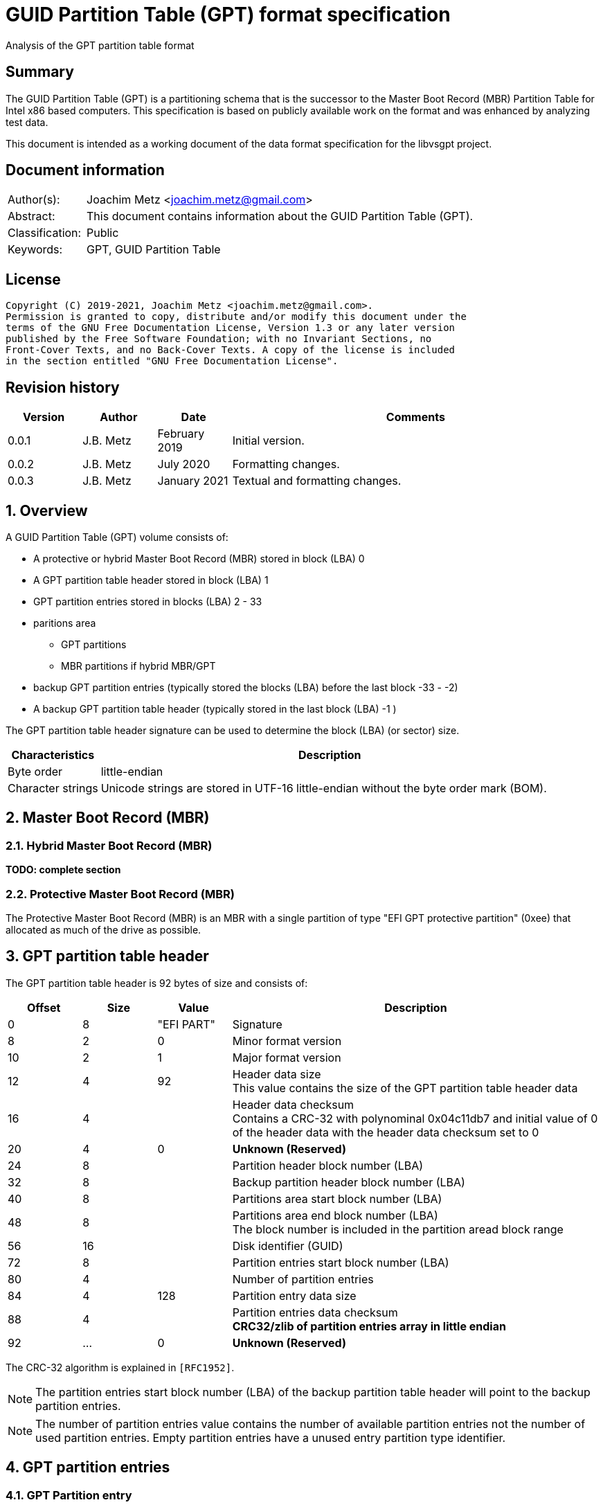 = GUID Partition Table (GPT) format specification
Analysis of the GPT partition table format

:toc:
:toclevels: 4

:numbered!:
[abstract]
== Summary

The GUID Partition Table (GPT) is a partitioning schema that is the successor
to the Master Boot Record (MBR) Partition Table for Intel x86 based computers.
This specification is based on publicly available work on the format and was
enhanced by analyzing test data.

This document is intended as a working document of the data format specification
for the libvsgpt project.

[preface]
== Document information

[cols="1,5"]
|===
| Author(s): | Joachim Metz <joachim.metz@gmail.com>
| Abstract: | This document contains information about the GUID Partition Table (GPT).
| Classification: | Public
| Keywords: | GPT, GUID Partition Table
|===

[preface]
== License

....
Copyright (C) 2019-2021, Joachim Metz <joachim.metz@gmail.com>.
Permission is granted to copy, distribute and/or modify this document under the
terms of the GNU Free Documentation License, Version 1.3 or any later version
published by the Free Software Foundation; with no Invariant Sections, no
Front-Cover Texts, and no Back-Cover Texts. A copy of the license is included
in the section entitled "GNU Free Documentation License".
....

[preface]
== Revision history

[cols="1,1,1,5",options="header"]
|===
| Version | Author | Date | Comments
| 0.0.1 | J.B. Metz | February 2019 | Initial version.
| 0.0.2 | J.B. Metz | July 2020 | Formatting changes.
| 0.0.3 | J.B. Metz | January 2021 | Textual and formatting changes.
|===

:numbered:
== Overview

A GUID Partition Table (GPT) volume consists of:

* A protective or hybrid Master Boot Record (MBR) stored in block (LBA) 0
* A GPT partition table header stored in block (LBA) 1
* GPT partition entries stored in blocks (LBA) 2 - 33
* paritions area
** GPT partitions
** MBR partitions if hybrid MBR/GPT
* backup GPT partition entries (typically stored the blocks (LBA) before the last block -33 - -2)
* A backup GPT partition table header (typically stored in the last block (LBA) -1 )

The GPT partition table header signature can be used to determine the block
(LBA) (or sector) size.

[cols="1,5",options="header"]
|===
| Characteristics | Description
| Byte order | little-endian
| Character strings | Unicode strings are stored in UTF-16 little-endian without the byte order mark (BOM).
|===

== Master Boot Record (MBR)

=== Hybrid Master Boot Record (MBR)

[yellow-background]*TODO: complete section*

=== Protective Master Boot Record (MBR)

The Protective Master Boot Record (MBR) is an MBR with a single partition of
type "EFI GPT protective partition" (0xee) that allocated as much of the drive
as possible.

== GPT partition table header

The GPT partition table header is 92 bytes of size and consists of:

[cols="1,1,1,5",options="header"]
|===
| Offset | Size | Value | Description
| 0 | 8 | "EFI PART" | Signature
| 8 | 2 | 0 | Minor format version
| 10 | 2 | 1 | Major format version
| 12 | 4 | 92 | Header data size +
This value contains the size of the GPT partition table header data
| 16 | 4 | | Header data checksum +
Contains a CRC-32 with polynominal 0x04c11db7 and initial value of 0 of the header data with the header data checksum set to 0
| 20 | 4 | 0 | [yellow-background]*Unknown (Reserved)*
| 24 | 8 | | Partition header block number (LBA)
| 32 | 8 | | Backup partition header block number (LBA)
| 40 | 8 | | Partitions area start block number (LBA)
| 48 | 8 | | Partitions area end block number (LBA) +
The block number is included in the partition aread block range
| 56 | 16 | | Disk identifier (GUID)
| 72 | 8 | | Partition entries start block number (LBA)
| 80 | 4 | | Number of partition entries
| 84 | 4 | 128 | Partition entry data size
| 88 | 4 | | Partition entries data checksum +
[yellow-background]*CRC32/zlib of partition entries array in little endian*
| 92 | ... | 0 | [yellow-background]*Unknown (Reserved)*
|===

The CRC-32 algorithm is explained in `[RFC1952]`.

[NOTE]
The partition entries start block number (LBA) of the backup partition table
header will point to the backup partition entries.

[NOTE]
The number of partition entries value contains the number of available
partition entries not the number of used partition entries. Empty partition
entries have a unused entry partition type identifier.

== GPT partition entries

=== GPT Partition entry

The GPT partition entry is 128 bytes of size and consists of:

[cols="1,1,1,5",options="header"]
|===
| Offset | Size | Value | Description
| 0 | 16 | | Partition type identifier (GUID) +
See section: <<partition_type_identifiers,partition type identifiers>>
| 16 | 16 | | Partition identifier (GUID)
| 32 | 8 | | Partition start block number (LBA)
| 40 | 8 | | Partition end block number (LBA) +
The block number is included in the partition block range
| 48 | 8 | | Attribute flags +
See section: <<partition_attribute_flags,partition attribute flags>>
| 56 | 72 | | Partition name +
UTF-16 little-endian string without the byte order mark (BOM)
|===

=== [[partition_type_identifiers]]Partition type identifiers

[cols="1,1,5",options="header"]
|===
| Value | Identifier | Description
| 00000000-0000-0000-0000-000000000000 | | Unused entry
| 024dee41-33e7-11d3-9d69-0008c781f39f | | MBR partition scheme
| c12a7328-f81f-11d2-ba4b-00a0c93ec93b | | EFI System partition
| 21686148-6449-6e6f-744e-656564454649 | | BIOS boot partition
| d3bfe2de-3daf-11df-ba40-e3a556d89593 | | Intel Fast Flash (iFFS) partition (for Intel Rapid Start technology)
| f4019732-066e-4e12-8273-346c5641494f | | Sony boot partition
| bfbfafe7-a34f-448a-9a5b-6213eb736c22 | | Lenovo boot partition
3+| _Windows_
| e3c9e316-0b5c-4db8-817d-f92df00215ae | | Microsoft Reserved Partition (MSR)
| ebd0a0a2-b9e5-4433-87c0-68b6b72699c7 | | Basic data partition
| 5808c8aa-7e8f-42e0-85d2-e1e90434cfb3 | | Logical Disk Manager (LDM) metadata partition
| af9b60a0-1431-4f62-bc68-3311714a69ad | | Logical Disk Manager data partition
| de94bba4-06d1-4d40-a16a-bfd50179d6ac | | Windows Recovery Environment
| 37affc90-ef7d-4e96-91c3-2d7ae055b174 | | IBM General Parallel File System (GPFS) partition
| e75caf8f-f680-4cee-afa3-b001e56efc2d | | Storage Spaces partition
3+| _HP-UX_
| 75894c1e-3aeb-11d3-b7c1-7b03a0000000 | | Data partition
| e2a1e728-32e3-11d6-a682-7b03a0000000 | | Service Partition
3+| _Linux_
| 0fc63daf-8483-4772-8e79-3d69d8477de4 | | Linux filesystem data
| a19d880f-05fc-4d3b-a006-743f0f84911e | | RAID partition
| 44479540-f297-41b2-9af7-d131d5f0458a | | Root partition (x86)
| 4f68bce3-e8cd-4db1-96e7-fbcaf984b709 | | Root partition (x86-64)
| 69dad710-2ce4-4e3c-b16c-21a1d49abed3 | | Root partition (32-bit ARM)
| b921b045-1df0-41c3-af44-4c6f280d3fae | | Root partition (64-bit ARM/AArch64)
| 0657fd6d-a4ab-43c4-84e5-0933c84b4f4f | | Swap partition
| e6d6d379-f507-44c2-a23c-238f2a3df928 | | Logical Volume Manager (LVM) partition
| 933ac7e1-2eb4-4f13-b844-0e14e2aef915 | | /home partition
| 3b8f8425-20e0-4f3b-907f-1a25a76f98e8 | | /srv (server data) partition
| 7ffec5c9-2d00-49b7-8941-3ea10a5586b7 | | Plain dm-crypt partition
| ca7d7ccb-63ed-4c53-861c-1742536059cc | | LUKS partition
| 8da63339-0007-60c0-c436-083ac8230908 | | Reserved
3+| _FreeBSD_
| 83bd6b9d-7f41-11dc-be0b-001560b84f0f | | Boot partition
| 516e7cb4-6ecf-11d6-8ff8-00022d09712b | | Data partition
| 516e7cb5-6ecf-11d6-8ff8-00022d09712b | | Swap partition
| 516e7cb6-6ecf-11d6-8ff8-00022d09712b | | Unix File System (UFS) partition
| 516e7cb8-6ecf-11d6-8ff8-00022d09712b | | Vinum volume manager partition
| 516e7cba-6ecf-11d6-8ff8-00022d09712b | | ZFS partition
3+| _Darwin / Mac OS_
| 48465300-0000-11aa-aa11-00306543ecac | | Hierarchical File System Plus (HFS+) partition
| 7c3457ef-0000-11aa-aa11-00306543ecac | | Apple APFS
| 55465300-0000-11aa-aa11-00306543ecac | | Apple UFS container
| 6a898cc3-1dd2-11b2-99a6-080020736631 | | ZFS
| 52414944-0000-11aa-aa11-00306543ecac | | Apple RAID partition
| 52414944-5f4f-11aa-aa11-00306543ecac | | Apple RAID partition, offline
| 426f6f74-0000-11aa-aa11-00306543ecac | | Apple Boot partition (Recovery HD)
| 4c616265-6c00-11aa-aa11-00306543ecac | | Apple Label
| 5265636f-7665-11aa-aa11-00306543ecac | | Apple TV Recovery partition
| 53746f72-6167-11aa-aa11-00306543ecac | | Apple Core Storage (i.e. Lion FileVault) partition
| b6fa30da-92d2-4a9a-96f1-871ec6486200 | | SoftRAID_Status
| 2e313465-19b9-463f-8126-8a7993773801 | | SoftRAID_Scratch
| fa709c7e-65b1-4593-bfd5-e71d61de9b02 | | SoftRAID_Volume
| bbba6df5-f46f-4a89-8f59-8765b2727503 | | SoftRAID_Cache
3+| _Solaris / illumos_
| 6a82cb45-1dd2-11b2-99a6-080020736631 | | Boot partition
| 6a85cf4d-1dd2-11b2-99a6-080020736631 | | Root partition
| 6a87c46f-1dd2-11b2-99a6-080020736631 | | Swap partition
| 6a8b642b-1dd2-11b2-99a6-080020736631 | | Backup partition
| 6a898cc3-1dd2-11b2-99a6-080020736631 | | /usr partition
| 6a8ef2e9-1dd2-11b2-99a6-080020736631 | | /var partition
| 6a90ba39-1dd2-11b2-99a6-080020736631 | | /home partition
| 6a9283a5-1dd2-11b2-99a6-080020736631 | | Alternate sector
| 6a8d2ac7-1dd2-11b2-99a6-080020736631 +
6a945a3b-1dd2-11b2-99a6-080020736631 +
6a96237f-1dd2-11b2-99a6-080020736631 +
6a9630d1-1dd2-11b2-99a6-080020736631 +
6a980767-1dd2-11b2-99a6-080020736631 | | Reserved partition
3+| _NetBSD_
| 49f48d32-b10e-11dc-b99b-0019d1879648 | | Swap partition
| 49f48d5a-b10e-11dc-b99b-0019d1879648 | | FFS partition
| 49f48d82-b10e-11dc-b99b-0019d1879648 | | LFS partition
| 49f48daa-b10e-11dc-b99b-0019d1879648 | | RAID partition
| 2db519c4-b10f-11dc-b99b-0019d1879648 | | Concatenated partition
| 2db519ec-b10f-11dc-b99b-0019d1879648 | | Encrypted partition
3+| _Chrome OS_
| fe3a2a5d-4f32-41a7-b725-accc3285a309 | | Chrome OS kernel
| 3cb8e202-3b7e-47dd-8a3c-7ff2a13cfcec | | Chrome OS rootfs
| 2e0a753d-9e48-43b0-8337-b15192cb1b5e | | Chrome OS future use
3+| _Container Linux by CoreOS_
| 5dfbf5f4-2848-4bac-aa5e-0d9a20b745a6 | | /usr partition (coreos-usr)
| 3884dd41-8582-4404-b9a8-e9b84f2df50e | | Resizable rootfs (coreos-resize)
| c95dc21a-df0e-4340-8d7b-26cbfa9a03e0 | | OEM customizations (coreos-reserved)
| be9067b9-ea49-4f15-b4f6-f36f8c9e1818 | | Root filesystem on RAID (coreos-root-raid)
3+| _Haiku_
| 42465331-3ba3-10f1-802a-4861696b7521 | | Haiku BFS
3+| _MidnightBSD_
| 85d5e45e-237c-11e1-b4b3-e89a8f7fc3a7 | | Boot partition
| 85d5e45a-237c-11e1-b4b3-e89a8f7fc3a7 | | Data partition
| 85d5e45b-237c-11e1-b4b3-e89a8f7fc3a7 | | Swap partition
| 0394ef8b-237e-11e1-b4b3-e89a8f7fc3a7 | | Unix File System (UFS) partition
| 85d5e45c-237c-11e1-b4b3-e89a8f7fc3a7 | | Vinum volume manager partition
| 85d5e45d-237c-11e1-b4b3-e89a8f7fc3a7 | | ZFS partition
3+| _Ceph_
| 45b0969e-9b03-4f30-b4c6-b4b80ceff106 | | Journal
| 45b0969e-9b03-4f30-b4c6-5ec00ceff106 | | dm-crypt journal
| 4fbd7e29-9d25-41b8-afd0-062c0ceff05d | | OSD
| 4fbd7e29-9d25-41b8-afd0-5ec00ceff05d | | dm-crypt OSD
| 89c57f98-2fe5-4dc0-89c1-f3ad0ceff2be | | Disk in creation
| 89c57f98-2fe5-4dc0-89c1-5ec00ceff2be | | dm-crypt disk in creation
| cafecafe-9b03-4f30-b4c6-b4b80ceff106 | | Block
| 30cd0809-c2b2-499c-8879-2d6b78529876 | | Block DB
| 5ce17fce-4087-4169-b7ff-056cc58473f9 | | Block write-ahead log
| fb3aabf9-d25f-47cc-bf5e-721d1816496b | | Lockbox for dm-crypt keys
| 4fbd7e29-8ae0-4982-bf9d-5a8d867af560 | | Multipath OSD
| 45b0969e-8ae0-4982-bf9d-5a8d867af560 | | Multipath journal
| cafecafe-8ae0-4982-bf9d-5a8d867af560 | | Multipath block
| 7f4a666a-16f3-47a2-8445-152ef4d03f6c | | Multipath block
| ec6d6385-e346-45dc-be91-da2a7c8b3261 | | Multipath block DB
| 01b41e1b-002a-453c-9f17-88793989ff8f | | Multipath block write-ahead log
| cafecafe-9b03-4f30-b4c6-5ec00ceff106 | | dm-crypt block
| 93b0052d-02d9-4d8a-a43b-33a3ee4dfbc3 | | dm-crypt block DB
| 306e8683-4fe2-4330-b7c0-00a917c16966 | | dm-crypt block write-ahead log
| 45b0969e-9b03-4f30-b4c6-35865ceff106 | | dm-crypt LUKS journal
| cafecafe-9b03-4f30-b4c6-35865ceff106 | | dm-crypt LUKS block
| 166418da-c469-4022-adf4-b30afd37f176 | | dm-crypt LUKS block DB
| 86a32090-3647-40b9-bbbd-38d8c573aa86 | | dm-crypt LUKS block write-ahead log
| 4fbd7e29-9d25-41b8-afd0-35865ceff05d | | dm-crypt LUKS OSD
3+| _OpenBSD_
| 824cc7a0-36a8-11e3-890a-952519ad3f61 | | Data partition
3+| _QNX_
| cef5a9ad-73bc-4601-89f3-cdeeeee321a1 | | Power-safe (QNX6) file system
3+| _Plan 9_
| c91818f9-8025-47af-89d2-f030d7000c2c | | Plan 9 partition
3+| _VMware ESX_
| 9d275380-40ad-11db-bf97-000c2911d1b8 | | vmkcore (coredump partition)
| aa31e02a-400f-11db-9590-000c2911d1b8 | | VMFS filesystem partition
| 9198effc-31c0-11db-8f78-000c2911d1b8 | | VMware Reserved
3+| _Android-IA_
| 2568845d-2332-4675-bc39-8fa5a4748d15 | | Bootloader
| 114eaffe-1552-4022-b26e-9b053604cf84 | | Bootloader2
| 49a4d17f-93a3-45c1-a0de-f50b2ebe2599 | | Boot
| 4177c722-9e92-4aab-8644-43502bfd5506 | | Recovery
| ef32a33b-a409-486c-9141-9ffb711f6266 | | Misc
| 20ac26be-20b7-11e3-84c5-6cfdb94711e9 | | Metadata
| 38f428e6-d326-425d-9140-6e0ea133647c | | System
| a893ef21-e428-470a-9e55-0668fd91a2d9 | | Cache
| dc76dda9-5ac1-491c-af42-a82591580c0d | | Data
| ebc597d0-2053-4b15-8b64-e0aac75f4db1 | | Persistent
| c5a0aeec-13ea-11e5-a1b1-001e67ca0c3c | | Vendor
| bd59408b-4514-490d-bf12-9878d963f378 | | Config
| 8f68cc74-c5e5-48da-be91-a0c8c15e9c80 | | Factory
| 9fdaa6ef-4b3f-40d2-ba8d-bff16bfb887b | | Factory (alt)
| 767941d0-2085-11e3-ad3b-6cfdb94711e9 | | Fastboot / Tertiary
| ac6d7924-eb71-4df8-b48d-e267b27148ff | | OEM
3+| _Android 6.0+ ARM_
| 19a710a2-b3ca-11e4-b026-10604b889dcf | | Android Meta
| 193d1ea4-b3ca-11e4-b075-10604b889dcf | | Android EXT
3+| _Open Network Install Environment (ONIE)_
| 7412f7d5-a156-4b13-81dc-867174929325 | | Boot
| d4e6e2cd-4469-46f3-b5cb-1bff57afc149 | | Config
3+| _PowerPC_
| 9e1a2d38-c612-4316-aa26-8b49521e5a8b | | PReP boot
3+| _freedesktop.org OSes (Linux, etc.)_
| bc13c2ff-59e6-4262-a352-b275fd6f7172 | | Shared boot loader configuration
3+| _Atari TOS_
| 734e5afe-f61a-11e6-bc64-92361f002671 | | Basic data partition (GEM, BGM, F32)
|===

=== [[partition_attribute_flags]]Partition attribute flags

....
Bit	Content

0	Platform required (required by the computer to function properly, OEM partition for example, disk partitioning utilities must preserve the partition as is)
1	EFI firmware should ignore the content of the partition and not try to read from it
2	Legacy BIOS bootable (equivalent to active flag (typically bit 7 set) at offset +0h in partition entries of the MBR partition table)[10]
3 - 47	Reserved for future use
48 - 63	Defined and used by the individual partition type

ChromeOS
56	Successful boot flag
55 - 52	Tries remaining
51 - 48	Priority (15: highest, 1: lowest, 0: not bootable)

Basic
60	Read-only
61	Shadow copy (of another partition)
62	Hidden
63	No drive letter (i.e. do not automount)
....

:numbered!:
[appendix]
== References

`[RFC1952]`

[cols="1,5",options="header"]
|===
| Title: | RFC 1952: GZIP file format specification version 4.3
| URL: | https://www.ietf.org/rfc/rfc1952.txt
|===

[cols="1,5",options="header"]
|===
| Title: | Wikipedia: GUID Partition Table
| URL: | https://en.wikipedia.org/wiki/GUID_Partition_Table
|===

[appendix]
== GNU Free Documentation License

Version 1.3, 3 November 2008
Copyright © 2000, 2001, 2002, 2007, 2008 Free Software Foundation, Inc.
<http://fsf.org/>

Everyone is permitted to copy and distribute verbatim copies of this license
document, but changing it is not allowed.

=== 0. PREAMBLE

The purpose of this License is to make a manual, textbook, or other functional
and useful document "free" in the sense of freedom: to assure everyone the
effective freedom to copy and redistribute it, with or without modifying it,
either commercially or noncommercially. Secondarily, this License preserves for
the author and publisher a way to get credit for their work, while not being
considered responsible for modifications made by others.

This License is a kind of "copyleft", which means that derivative works of the
document must themselves be free in the same sense. It complements the GNU
General Public License, which is a copyleft license designed for free software.

We have designed this License in order to use it for manuals for free software,
because free software needs free documentation: a free program should come with
manuals providing the same freedoms that the software does. But this License is
not limited to software manuals; it can be used for any textual work,
regardless of subject matter or whether it is published as a printed book. We
recommend this License principally for works whose purpose is instruction or
reference.

=== 1. APPLICABILITY AND DEFINITIONS

This License applies to any manual or other work, in any medium, that contains
a notice placed by the copyright holder saying it can be distributed under the
terms of this License. Such a notice grants a world-wide, royalty-free license,
unlimited in duration, to use that work under the conditions stated herein. The
"Document", below, refers to any such manual or work. Any member of the public
is a licensee, and is addressed as "you". You accept the license if you copy,
modify or distribute the work in a way requiring permission under copyright law.

A "Modified Version" of the Document means any work containing the Document or
a portion of it, either copied verbatim, or with modifications and/or
translated into another language.

A "Secondary Section" is a named appendix or a front-matter section of the
Document that deals exclusively with the relationship of the publishers or
authors of the Document to the Document's overall subject (or to related
matters) and contains nothing that could fall directly within that overall
subject. (Thus, if the Document is in part a textbook of mathematics, a
Secondary Section may not explain any mathematics.) The relationship could be a
matter of historical connection with the subject or with related matters, or of
legal, commercial, philosophical, ethical or political position regarding them.

The "Invariant Sections" are certain Secondary Sections whose titles are
designated, as being those of Invariant Sections, in the notice that says that
the Document is released under this License. If a section does not fit the
above definition of Secondary then it is not allowed to be designated as
Invariant. The Document may contain zero Invariant Sections. If the Document
does not identify any Invariant Sections then there are none.

The "Cover Texts" are certain short passages of text that are listed, as
Front-Cover Texts or Back-Cover Texts, in the notice that says that the
Document is released under this License. A Front-Cover Text may be at most 5
words, and a Back-Cover Text may be at most 25 words.

A "Transparent" copy of the Document means a machine-readable copy, represented
in a format whose specification is available to the general public, that is
suitable for revising the document straightforwardly with generic text editors
or (for images composed of pixels) generic paint programs or (for drawings)
some widely available drawing editor, and that is suitable for input to text
formatters or for automatic translation to a variety of formats suitable for
input to text formatters. A copy made in an otherwise Transparent file format
whose markup, or absence of markup, has been arranged to thwart or discourage
subsequent modification by readers is not Transparent. An image format is not
Transparent if used for any substantial amount of text. A copy that is not
"Transparent" is called "Opaque".

Examples of suitable formats for Transparent copies include plain ASCII without
markup, Texinfo input format, LaTeX input format, SGML or XML using a publicly
available DTD, and standard-conforming simple HTML, PostScript or PDF designed
for human modification. Examples of transparent image formats include PNG, XCF
and JPG. Opaque formats include proprietary formats that can be read and edited
only by proprietary word processors, SGML or XML for which the DTD and/or
processing tools are not generally available, and the machine-generated HTML,
PostScript or PDF produced by some word processors for output purposes only.

The "Title Page" means, for a printed book, the title page itself, plus such
following pages as are needed to hold, legibly, the material this License
requires to appear in the title page. For works in formats which do not have
any title page as such, "Title Page" means the text near the most prominent
appearance of the work's title, preceding the beginning of the body of the text.

The "publisher" means any person or entity that distributes copies of the
Document to the public.

A section "Entitled XYZ" means a named subunit of the Document whose title
either is precisely XYZ or contains XYZ in parentheses following text that
translates XYZ in another language. (Here XYZ stands for a specific section
name mentioned below, such as "Acknowledgements", "Dedications",
"Endorsements", or "History".) To "Preserve the Title" of such a section when
you modify the Document means that it remains a section "Entitled XYZ"
according to this definition.

The Document may include Warranty Disclaimers next to the notice which states
that this License applies to the Document. These Warranty Disclaimers are
considered to be included by reference in this License, but only as regards
disclaiming warranties: any other implication that these Warranty Disclaimers
may have is void and has no effect on the meaning of this License.

=== 2. VERBATIM COPYING

You may copy and distribute the Document in any medium, either commercially or
noncommercially, provided that this License, the copyright notices, and the
license notice saying this License applies to the Document are reproduced in
all copies, and that you add no other conditions whatsoever to those of this
License. You may not use technical measures to obstruct or control the reading
or further copying of the copies you make or distribute. However, you may
accept compensation in exchange for copies. If you distribute a large enough
number of copies you must also follow the conditions in section 3.

You may also lend copies, under the same conditions stated above, and you may
publicly display copies.

=== 3. COPYING IN QUANTITY

If you publish printed copies (or copies in media that commonly have printed
covers) of the Document, numbering more than 100, and the Document's license
notice requires Cover Texts, you must enclose the copies in covers that carry,
clearly and legibly, all these Cover Texts: Front-Cover Texts on the front
cover, and Back-Cover Texts on the back cover. Both covers must also clearly
and legibly identify you as the publisher of these copies. The front cover must
present the full title with all words of the title equally prominent and
visible. You may add other material on the covers in addition. Copying with
changes limited to the covers, as long as they preserve the title of the
Document and satisfy these conditions, can be treated as verbatim copying in
other respects.

If the required texts for either cover are too voluminous to fit legibly, you
should put the first ones listed (as many as fit reasonably) on the actual
cover, and continue the rest onto adjacent pages.

If you publish or distribute Opaque copies of the Document numbering more than
100, you must either include a machine-readable Transparent copy along with
each Opaque copy, or state in or with each Opaque copy a computer-network
location from which the general network-using public has access to download
using public-standard network protocols a complete Transparent copy of the
Document, free of added material. If you use the latter option, you must take
reasonably prudent steps, when you begin distribution of Opaque copies in
quantity, to ensure that this Transparent copy will remain thus accessible at
the stated location until at least one year after the last time you distribute
an Opaque copy (directly or through your agents or retailers) of that edition
to the public.

It is requested, but not required, that you contact the authors of the Document
well before redistributing any large number of copies, to give them a chance to
provide you with an updated version of the Document.

=== 4. MODIFICATIONS

You may copy and distribute a Modified Version of the Document under the
conditions of sections 2 and 3 above, provided that you release the Modified
Version under precisely this License, with the Modified Version filling the
role of the Document, thus licensing distribution and modification of the
Modified Version to whoever possesses a copy of it. In addition, you must do
these things in the Modified Version:

A. Use in the Title Page (and on the covers, if any) a title distinct from that
of the Document, and from those of previous versions (which should, if there
were any, be listed in the History section of the Document). You may use the
same title as a previous version if the original publisher of that version
gives permission.

B. List on the Title Page, as authors, one or more persons or entities
responsible for authorship of the modifications in the Modified Version,
together with at least five of the principal authors of the Document (all of
its principal authors, if it has fewer than five), unless they release you from
this requirement.

C. State on the Title page the name of the publisher of the Modified Version,
as the publisher.

D. Preserve all the copyright notices of the Document.

E. Add an appropriate copyright notice for your modifications adjacent to the
other copyright notices.

F. Include, immediately after the copyright notices, a license notice giving
the public permission to use the Modified Version under the terms of this
License, in the form shown in the Addendum below.

G. Preserve in that license notice the full lists of Invariant Sections and
required Cover Texts given in the Document's license notice.

H. Include an unaltered copy of this License.

I. Preserve the section Entitled "History", Preserve its Title, and add to it
an item stating at least the title, year, new authors, and publisher of the
Modified Version as given on the Title Page. If there is no section Entitled
"History" in the Document, create one stating the title, year, authors, and
publisher of the Document as given on its Title Page, then add an item
describing the Modified Version as stated in the previous sentence.

J. Preserve the network location, if any, given in the Document for public
access to a Transparent copy of the Document, and likewise the network
locations given in the Document for previous versions it was based on. These
may be placed in the "History" section. You may omit a network location for a
work that was published at least four years before the Document itself, or if
the original publisher of the version it refers to gives permission.

K. For any section Entitled "Acknowledgements" or "Dedications", Preserve the
Title of the section, and preserve in the section all the substance and tone of
each of the contributor acknowledgements and/or dedications given therein.

L. Preserve all the Invariant Sections of the Document, unaltered in their text
and in their titles. Section numbers or the equivalent are not considered part
of the section titles.

M. Delete any section Entitled "Endorsements". Such a section may not be
included in the Modified Version.

N. Do not retitle any existing section to be Entitled "Endorsements" or to
conflict in title with any Invariant Section.

O. Preserve any Warranty Disclaimers.

If the Modified Version includes new front-matter sections or appendices that
qualify as Secondary Sections and contain no material copied from the Document,
you may at your option designate some or all of these sections as invariant. To
do this, add their titles to the list of Invariant Sections in the Modified
Version's license notice. These titles must be distinct from any other section
titles.

You may add a section Entitled "Endorsements", provided it contains nothing but
endorsements of your Modified Version by various parties—for example,
statements of peer review or that the text has been approved by an organization
as the authoritative definition of a standard.

You may add a passage of up to five words as a Front-Cover Text, and a passage
of up to 25 words as a Back-Cover Text, to the end of the list of Cover Texts
in the Modified Version. Only one passage of Front-Cover Text and one of
Back-Cover Text may be added by (or through arrangements made by) any one
entity. If the Document already includes a cover text for the same cover,
previously added by you or by arrangement made by the same entity you are
acting on behalf of, you may not add another; but you may replace the old one,
on explicit permission from the previous publisher that added the old one.

The author(s) and publisher(s) of the Document do not by this License give
permission to use their names for publicity for or to assert or imply
endorsement of any Modified Version.

=== 5. COMBINING DOCUMENTS

You may combine the Document with other documents released under this License,
under the terms defined in section 4 above for modified versions, provided that
you include in the combination all of the Invariant Sections of all of the
original documents, unmodified, and list them all as Invariant Sections of your
combined work in its license notice, and that you preserve all their Warranty
Disclaimers.

The combined work need only contain one copy of this License, and multiple
identical Invariant Sections may be replaced with a single copy. If there are
multiple Invariant Sections with the same name but different contents, make the
title of each such section unique by adding at the end of it, in parentheses,
the name of the original author or publisher of that section if known, or else
a unique number. Make the same adjustment to the section titles in the list of
Invariant Sections in the license notice of the combined work.

In the combination, you must combine any sections Entitled "History" in the
various original documents, forming one section Entitled "History"; likewise
combine any sections Entitled "Acknowledgements", and any sections Entitled
"Dedications". You must delete all sections Entitled "Endorsements".

=== 6. COLLECTIONS OF DOCUMENTS

You may make a collection consisting of the Document and other documents
released under this License, and replace the individual copies of this License
in the various documents with a single copy that is included in the collection,
provided that you follow the rules of this License for verbatim copying of each
of the documents in all other respects.

You may extract a single document from such a collection, and distribute it
individually under this License, provided you insert a copy of this License
into the extracted document, and follow this License in all other respects
regarding verbatim copying of that document.

=== 7. AGGREGATION WITH INDEPENDENT WORKS

A compilation of the Document or its derivatives with other separate and
independent documents or works, in or on a volume of a storage or distribution
medium, is called an "aggregate" if the copyright resulting from the
compilation is not used to limit the legal rights of the compilation's users
beyond what the individual works permit. When the Document is included in an
aggregate, this License does not apply to the other works in the aggregate
which are not themselves derivative works of the Document.

If the Cover Text requirement of section 3 is applicable to these copies of the
Document, then if the Document is less than one half of the entire aggregate,
the Document's Cover Texts may be placed on covers that bracket the Document
within the aggregate, or the electronic equivalent of covers if the Document is
in electronic form. Otherwise they must appear on printed covers that bracket
the whole aggregate.

=== 8. TRANSLATION

Translation is considered a kind of modification, so you may distribute
translations of the Document under the terms of section 4. Replacing Invariant
Sections with translations requires special permission from their copyright
holders, but you may include translations of some or all Invariant Sections in
addition to the original versions of these Invariant Sections. You may include
a translation of this License, and all the license notices in the Document, and
any Warranty Disclaimers, provided that you also include the original English
version of this License and the original versions of those notices and
disclaimers. In case of a disagreement between the translation and the original
version of this License or a notice or disclaimer, the original version will
prevail.

If a section in the Document is Entitled "Acknowledgements", "Dedications", or
"History", the requirement (section 4) to Preserve its Title (section 1) will
typically require changing the actual title.

=== 9. TERMINATION

You may not copy, modify, sublicense, or distribute the Document except as
expressly provided under this License. Any attempt otherwise to copy, modify,
sublicense, or distribute it is void, and will automatically terminate your
rights under this License.

However, if you cease all violation of this License, then your license from a
particular copyright holder is reinstated (a) provisionally, unless and until
the copyright holder explicitly and finally terminates your license, and (b)
permanently, if the copyright holder fails to notify you of the violation by
some reasonable means prior to 60 days after the cessation.

Moreover, your license from a particular copyright holder is reinstated
permanently if the copyright holder notifies you of the violation by some
reasonable means, this is the first time you have received notice of violation
of this License (for any work) from that copyright holder, and you cure the
violation prior to 30 days after your receipt of the notice.

Termination of your rights under this section does not terminate the licenses
of parties who have received copies or rights from you under this License. If
your rights have been terminated and not permanently reinstated, receipt of a
copy of some or all of the same material does not give you any rights to use it.

=== 10. FUTURE REVISIONS OF THIS LICENSE

The Free Software Foundation may publish new, revised versions of the GNU Free
Documentation License from time to time. Such new versions will be similar in
spirit to the present version, but may differ in detail to address new problems
or concerns. See http://www.gnu.org/copyleft/.

Each version of the License is given a distinguishing version number. If the
Document specifies that a particular numbered version of this License "or any
later version" applies to it, you have the option of following the terms and
conditions either of that specified version or of any later version that has
been published (not as a draft) by the Free Software Foundation. If the
Document does not specify a version number of this License, you may choose any
version ever published (not as a draft) by the Free Software Foundation. If the
Document specifies that a proxy can decide which future versions of this
License can be used, that proxy's public statement of acceptance of a version
permanently authorizes you to choose that version for the Document.

=== 11. RELICENSING

"Massive Multiauthor Collaboration Site" (or "MMC Site") means any World Wide
Web server that publishes copyrightable works and also provides prominent
facilities for anybody to edit those works. A public wiki that anybody can edit
is an example of such a server. A "Massive Multiauthor Collaboration" (or
"MMC") contained in the site means any set of copyrightable works thus
published on the MMC site.

"CC-BY-SA" means the Creative Commons Attribution-Share Alike 3.0 license
published by Creative Commons Corporation, a not-for-profit corporation with a
principal place of business in San Francisco, California, as well as future
copyleft versions of that license published by that same organization.

"Incorporate" means to publish or republish a Document, in whole or in part, as
part of another Document.

An MMC is "eligible for relicensing" if it is licensed under this License, and
if all works that were first published under this License somewhere other than
this MMC, and subsequently incorporated in whole or in part into the MMC, (1)
had no cover texts or invariant sections, and (2) were thus incorporated prior
to November 1, 2008.

The operator of an MMC Site may republish an MMC contained in the site under
CC-BY-SA on the same site at any time before August 1, 2009, provided the MMC
is eligible for relicensing.

